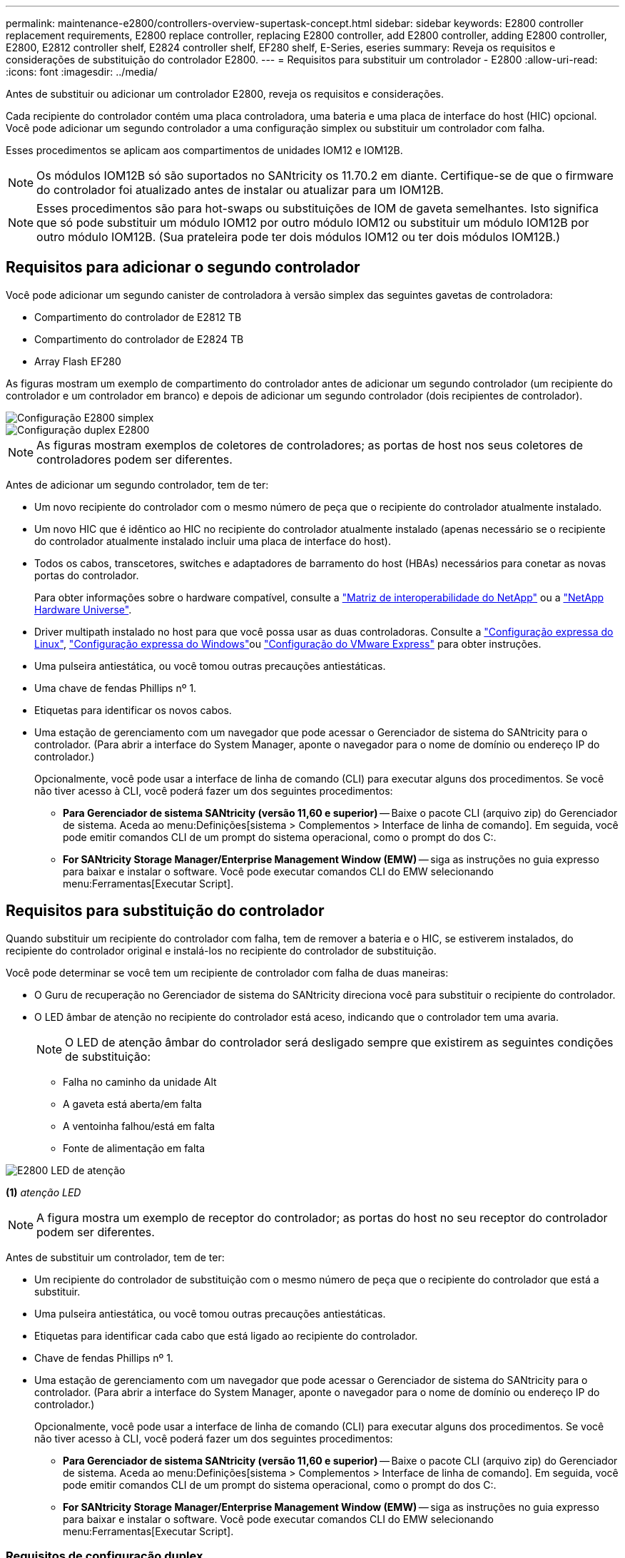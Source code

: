 ---
permalink: maintenance-e2800/controllers-overview-supertask-concept.html 
sidebar: sidebar 
keywords: E2800 controller replacement requirements, E2800 replace controller, replacing E2800 controller, add E2800 controller, adding E2800 controller, E2800, E2812 controller shelf, E2824 controller shelf, EF280 shelf, E-Series, eseries 
summary: Reveja os requisitos e considerações de substituição do controlador E2800. 
---
= Requisitos para substituir um controlador - E2800
:allow-uri-read: 
:icons: font
:imagesdir: ../media/


[role="lead"]
Antes de substituir ou adicionar um controlador E2800, reveja os requisitos e considerações.

Cada recipiente do controlador contém uma placa controladora, uma bateria e uma placa de interface do host (HIC) opcional. Você pode adicionar um segundo controlador a uma configuração simplex ou substituir um controlador com falha.

Esses procedimentos se aplicam aos compartimentos de unidades IOM12 e IOM12B.


NOTE: Os módulos IOM12B só são suportados no SANtricity os 11.70.2 em diante. Certifique-se de que o firmware do controlador foi atualizado antes de instalar ou atualizar para um IOM12B.


NOTE: Esses procedimentos são para hot-swaps ou substituições de IOM de gaveta semelhantes. Isto significa que só pode substituir um módulo IOM12 por outro módulo IOM12 ou substituir um módulo IOM12B por outro módulo IOM12B. (Sua prateleira pode ter dois módulos IOM12 ou ter dois módulos IOM12B.)



== Requisitos para adicionar o segundo controlador

Você pode adicionar um segundo canister de controladora à versão simplex das seguintes gavetas de controladora:

* Compartimento do controlador de E2812 TB
* Compartimento do controlador de E2824 TB
* Array Flash EF280


As figuras mostram um exemplo de compartimento do controlador antes de adicionar um segundo controlador (um recipiente do controlador e um controlador em branco) e depois de adicionar um segundo controlador (dois recipientes de controlador).

image::../media/28_dwg_2800_controller_simplex.gif[Configuração E2800 simplex]

image::../media/28_dwg_2800_controller_duplex.gif[Configuração duplex E2800]


NOTE: As figuras mostram exemplos de coletores de controladores; as portas de host nos seus coletores de controladores podem ser diferentes.

Antes de adicionar um segundo controlador, tem de ter:

* Um novo recipiente do controlador com o mesmo número de peça que o recipiente do controlador atualmente instalado.
* Um novo HIC que é idêntico ao HIC no recipiente do controlador atualmente instalado (apenas necessário se o recipiente do controlador atualmente instalado incluir uma placa de interface do host).
* Todos os cabos, transcetores, switches e adaptadores de barramento do host (HBAs) necessários para conetar as novas portas do controlador.
+
Para obter informações sobre o hardware compatível, consulte a https://mysupport.netapp.com/NOW/products/interoperability["Matriz de interoperabilidade do NetApp"^] ou a http://hwu.netapp.com/home.aspx["NetApp Hardware Universe"^].

* Driver multipath instalado no host para que você possa usar as duas controladoras. Consulte a link:../config-linux/index.html["Configuração expressa do Linux"], link:../config-windows/index.html["Configuração expressa do Windows"]ou link:../config-vmware/index.html["Configuração do VMware Express"] para obter instruções.
* Uma pulseira antiestática, ou você tomou outras precauções antiestáticas.
* Uma chave de fendas Phillips nº 1.
* Etiquetas para identificar os novos cabos.
* Uma estação de gerenciamento com um navegador que pode acessar o Gerenciador de sistema do SANtricity para o controlador. (Para abrir a interface do System Manager, aponte o navegador para o nome de domínio ou endereço IP do controlador.)
+
Opcionalmente, você pode usar a interface de linha de comando (CLI) para executar alguns dos procedimentos. Se você não tiver acesso à CLI, você poderá fazer um dos seguintes procedimentos:

+
** *Para Gerenciador de sistema SANtricity (versão 11,60 e superior)* -- Baixe o pacote CLI (arquivo zip) do Gerenciador de sistema. Aceda ao menu:Definições[sistema > Complementos > Interface de linha de comando]. Em seguida, você pode emitir comandos CLI de um prompt do sistema operacional, como o prompt do dos C:.
** *For SANtricity Storage Manager/Enterprise Management Window (EMW)* -- siga as instruções no guia expresso para baixar e instalar o software. Você pode executar comandos CLI do EMW selecionando menu:Ferramentas[Executar Script].






== Requisitos para substituição do controlador

Quando substituir um recipiente do controlador com falha, tem de remover a bateria e o HIC, se estiverem instalados, do recipiente do controlador original e instalá-los no recipiente do controlador de substituição.

Você pode determinar se você tem um recipiente de controlador com falha de duas maneiras:

* O Guru de recuperação no Gerenciador de sistema do SANtricity direciona você para substituir o recipiente do controlador.
* O LED âmbar de atenção no recipiente do controlador está aceso, indicando que o controlador tem uma avaria.
+
[]
====

NOTE: O LED de atenção âmbar do controlador será desligado sempre que existirem as seguintes condições de substituição:

** Falha no caminho da unidade Alt
** A gaveta está aberta/em falta
** A ventoinha falhou/está em falta
** Fonte de alimentação em falta


====


image::../media/28_dwg_2800_controller_attn_led_maint-e2800.gif[E2800 LED de atenção]

*(1)* _atenção LED_


NOTE: A figura mostra um exemplo de receptor do controlador; as portas do host no seu receptor do controlador podem ser diferentes.

Antes de substituir um controlador, tem de ter:

* Um recipiente do controlador de substituição com o mesmo número de peça que o recipiente do controlador que está a substituir.
* Uma pulseira antiestática, ou você tomou outras precauções antiestáticas.
* Etiquetas para identificar cada cabo que está ligado ao recipiente do controlador.
* Chave de fendas Phillips nº 1.
* Uma estação de gerenciamento com um navegador que pode acessar o Gerenciador de sistema do SANtricity para o controlador. (Para abrir a interface do System Manager, aponte o navegador para o nome de domínio ou endereço IP do controlador.)
+
Opcionalmente, você pode usar a interface de linha de comando (CLI) para executar alguns dos procedimentos. Se você não tiver acesso à CLI, você poderá fazer um dos seguintes procedimentos:

+
** *Para Gerenciador de sistema SANtricity (versão 11,60 e superior)* -- Baixe o pacote CLI (arquivo zip) do Gerenciador de sistema. Aceda ao menu:Definições[sistema > Complementos > Interface de linha de comando]. Em seguida, você pode emitir comandos CLI de um prompt do sistema operacional, como o prompt do dos C:.
** *For SANtricity Storage Manager/Enterprise Management Window (EMW)* -- siga as instruções no guia expresso para baixar e instalar o software. Você pode executar comandos CLI do EMW selecionando menu:Ferramentas[Executar Script].






=== Requisitos de configuração duplex

Se o compartimento da controladora tiver duas controladoras (configuração duplex), você poderá substituir um coletor de controladora enquanto o storage array estiver ligado e executando operações de e/S do host, contanto que as seguintes condições sejam verdadeiras:

* O segundo recipiente do controlador na gaveta tem o status ideal.
* O campo *OK para remover* na área Detalhes do Guru de recuperação no Gerenciador de sistema do SANtricity exibe *Sim*, indicando que é seguro remover esse componente.




=== Requisitos de configuração simplex

Se você tiver apenas um recipiente de controlador (configuração simplex), os dados no storage de armazenamento não estarão acessíveis até que você substitua o recipiente do controlador. Você precisa parar as operações de e/S de host e desligar o storage array.
